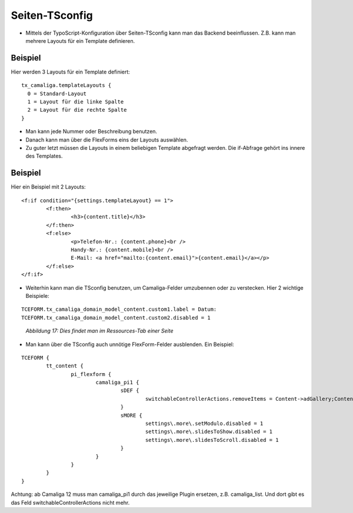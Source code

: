 ﻿.. include:: /Includes.rst.txt


Seiten-TSconfig
^^^^^^^^^^^^^^^

- Mittels der TypoScript-Konfiguration über Seiten-TSconfig kann man das Backend beeinflussen.
  Z.B. kann man mehrere Layouts für ein Template definieren.

Beispiel
~~~~~~~~

Hier werden 3 Layouts für ein Template definiert:

::

  tx_camaliga.templateLayouts {
    0 = Standard-Layout
    1 = Layout für die linke Spalte
    2 = Layout für die rechte Spalte
  }


- Man kann jede Nummer oder Beschreibung benutzen.
- Danach kann man über die FlexForms eins der Layouts auswählen.
- Zu guter letzt müssen die Layouts in einem beliebigen Template abgefragt werden.
  Die if-Abfrage gehört ins innere des Templates.

Beispiel
~~~~~~~~

Hier ein Beispiel mit 2 Layouts:

::

	<f:if condition="{settings.templateLayout} == 1">
		<f:then>
			<h3>{content.title}</h3>
		</f:then>
		<f:else>
			<p>Telefon-Nr.: {content.phone}<br />
			Handy-Nr.: {content.mobile}<br />
			E-Mail: <a href="mailto:{content.email}">{content.email}</a></p>
		</f:else>
	</f:if>

- Weiterhin kann man die TSconfig benutzen, um Camaliga-Felder umzubennen oder zu verstecken. Hier 2 wichtige Beispiele:

::

   TCEFORM.tx_camaliga_domain_model_content.custom1.label = Datum:
   TCEFORM.tx_camaliga_domain_model_content.custom2.disabled = 1

.. figure:: /Images/camaliga_tsconfig.png
   :width: 100%

   *Abbildung 17: Dies findet man im Ressources-Tab einer Seite*

- Man kann über die TSconfig auch unnötige FlexForm-Felder ausblenden. Ein Beispiel:

::

	TCEFORM {
		tt_content {
			pi_flexform {
				camaliga_pi1 {
					sDEF {
						switchableControllerActions.removeItems = Content->adGallery;Content->search;Content->show,Content->coolcarousel;Content->search;Content->show,Content->ekko;Content->search;Content->show,Content->elastislide;Content->search;Content->show,Content->fancyBox;Content->search;Content->show,Content->flipster;Content->search;Content->show,Content->fractionSlider;Content->search;Content->show,Content->fullwidth;Content->search;Content->show,Content->galleryview;Content->search;Content->show
					}
					sMORE {
						settings\.more\.setModulo.disabled = 1
						settings\.more\.slidesToShow.disabled = 1
						settings\.more\.slidesToScroll.disabled = 1
					}
				}
			}
		}
	}

Achtung: ab Camaliga 12 muss man camaliga_pi1 durch das jeweilige Plugin ersetzen, z.B. camaliga_list.
Und dort gibt es das Feld switchableControllerActions nicht mehr.
